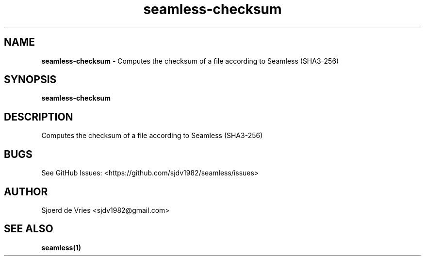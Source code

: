 .\" Automatically generated by Pandoc 2.12
.\"
.TH "seamless-checksum" "1" "" "Version 0.1" "seamless-cli Documentation"
.hy
.SH NAME
.PP
\f[B]seamless-checksum\f[R] - Computes the checksum of a file according
to Seamless (SHA3-256)
.SH SYNOPSIS
.PP
\f[B]seamless-checksum\f[R]
.SH DESCRIPTION
.PP
Computes the checksum of a file according to Seamless (SHA3-256)
.SH BUGS
.PP
See GitHub Issues: <https://github.com/sjdv1982/seamless/issues>
.SH AUTHOR
.PP
Sjoerd de Vries <sjdv1982@gmail.com>
.SH SEE ALSO
.PP
\f[B]seamless(1)\f[R]
